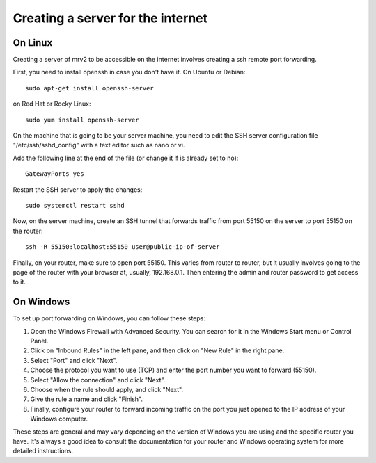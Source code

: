 .. _port_forwarding:

##################################
Creating a server for the internet
##################################

On Linux
--------

Creating a server of mrv2 to be accessible on the internet involves creating a ssh remote port forwarding.

First, you need to install openssh in case you don't have it.  On Ubuntu or Debian::

    sudo apt-get install openssh-server


on Red Hat or Rocky Linux::


    sudo yum install openssh-server


On the machine that is going to be your server machine, you need to edit the SSH server configuration file "/etc/ssh/sshd_config" with a text editor such as nano or vi.

Add the following line at the end of the file (or change it if is already set to no)::


    GatewayPorts yes


Restart the SSH server to apply the changes::


    sudo systemctl restart sshd


Now, on the server machine, create an SSH tunnel that forwards traffic from port 55150 on the server to port 55150 on the router::


    ssh -R 55150:localhost:55150 user@public-ip-of-server


Finally, on your router, make sure to open port 55150.  This varies from router to router, but it usually involves going to the page of the router with your browser at, usually, 192.168.0.1.  Then entering the admin and router password to get access to it.

On Windows
----------

To set up port forwarding on Windows, you can follow these steps:

1. Open the Windows Firewall with Advanced Security. You can search for it in the Windows Start menu or Control Panel.

2. Click on "Inbound Rules" in the left pane, and then click on "New Rule" in the right pane.

3. Select "Port" and click "Next".

4. Choose the protocol you want to use (TCP) and enter the port number you want to forward (55150).

5. Select "Allow the connection" and click "Next".

6. Choose when the rule should apply, and click "Next".

7. Give the rule a name and click "Finish".

8. Finally, configure your router to forward incoming traffic on the port you just opened to the IP address of your Windows computer.

.. note::
These steps are general and may vary depending on the version of Windows you are using and the specific router you have. It's always a good idea to consult the documentation for your router and Windows operating system for more detailed instructions.
